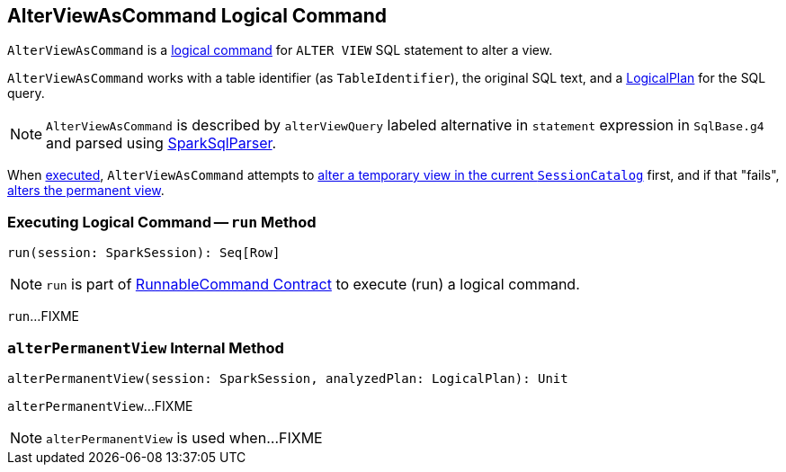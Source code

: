 == [[AlterViewAsCommand]] AlterViewAsCommand Logical Command

`AlterViewAsCommand` is a link:spark-sql-LogicalPlan-RunnableCommand.adoc[logical command] for `ALTER VIEW` SQL statement to alter a view.

`AlterViewAsCommand` works with a table identifier (as `TableIdentifier`), the original SQL text, and a link:spark-sql-LogicalPlan.adoc[LogicalPlan] for the SQL query.

NOTE: `AlterViewAsCommand` is described by `alterViewQuery` labeled alternative in `statement` expression in `SqlBase.g4` and parsed using link:spark-sql-SparkSqlParser.adoc[SparkSqlParser].

When <<run, executed>>, `AlterViewAsCommand` attempts to link:spark-sql-SessionCatalog.adoc#alterTempViewDefinition[alter a temporary view in the current `SessionCatalog`] first, and if that "fails", <<alterPermanentView, alters the permanent view>>.

=== [[run]] Executing Logical Command -- `run` Method

[source, scala]
----
run(session: SparkSession): Seq[Row]
----

NOTE: `run` is part of <<spark-sql-LogicalPlan-RunnableCommand.adoc#run, RunnableCommand Contract>> to execute (run) a logical command.

`run`...FIXME

=== [[alterPermanentView]] `alterPermanentView` Internal Method

[source, scala]
----
alterPermanentView(session: SparkSession, analyzedPlan: LogicalPlan): Unit
----

`alterPermanentView`...FIXME

NOTE: `alterPermanentView` is used when...FIXME
